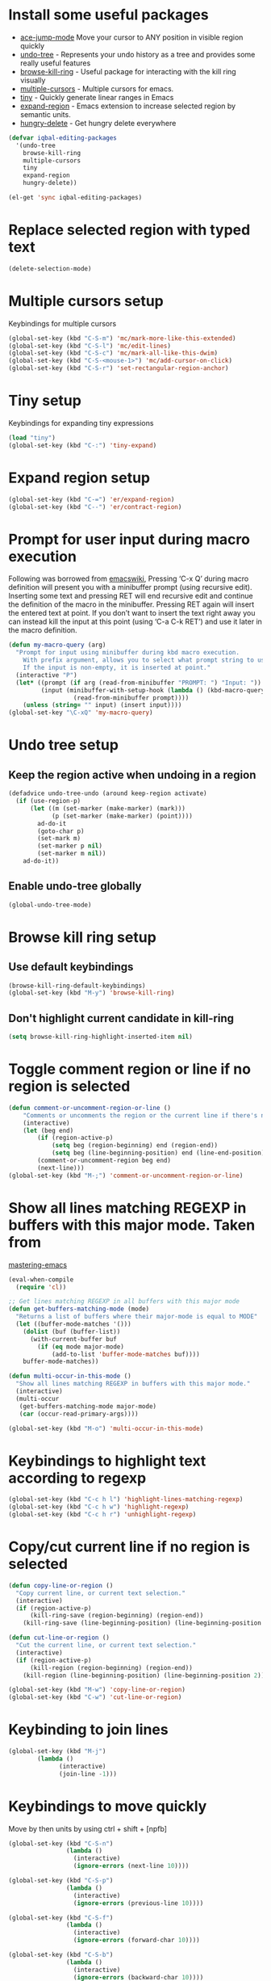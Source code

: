* Install some useful packages
+ [[https://github.com/winterTTr/ace-jump-mode/wiki][ace-jump-mode]] Move your cursor to ANY position in visible region quickly
+ [[http://www.dr-qubit.org/undo-tree/undo-tree-0.6.4.el][undo-tree]] - Represents your undo history as a tree and provides some really useful features
+ [[https://github.com/browse-kill-ring/browse-kill-ring][browse-kill-ring]] - Useful package for interacting with the kill ring visually
+ [[https://github.com/magnars/multiple-cursors.el][multiple-cursors]] - Multiple cursors for emacs.
+ [[https://github.com/abo-abo/tiny][tiny]] - Quickly generate linear ranges in Emacs
+ [[https://github.com/magnars/expand-region.el][expand-region]] - Emacs extension to increase selected region by semantic units.
+ [[https://github.com/nflath/hungry-delete][hungry-delete]] - Get hungry delete everywhere

#+begin_src emacs-lisp
  (defvar iqbal-editing-packages
    '(undo-tree
      browse-kill-ring
      multiple-cursors
      tiny
      expand-region
      hungry-delete))
  
  (el-get 'sync iqbal-editing-packages)  
#+end_src   


* Replace selected region with typed text
  #+begin_src emacs-lisp
    (delete-selection-mode)
  #+end_src


* Multiple cursors setup
  Keybindings for multiple cursors
  #+begin_src emacs-lisp
    (global-set-key (kbd "C-S-m") 'mc/mark-more-like-this-extended)
    (global-set-key (kbd "C-S-l") 'mc/edit-lines)
    (global-set-key (kbd "C-S-c") 'mc/mark-all-like-this-dwim)
    (global-set-key (kbd "C-S-<mouse-1>") 'mc/add-cursor-on-click)
    (global-set-key (kbd "C-S-r") 'set-rectangular-region-anchor)
  #+end_src
  

* Tiny setup
  Keybindings for expanding tiny expressions
  #+begin_src emacs-lisp
    (load "tiny")
    (global-set-key (kbd "C-:") 'tiny-expand)
  #+end_src
  
       	       	   
* Expand region setup
  #+begin_src emacs-lisp
    (global-set-key (kbd "C-=") 'er/expand-region)
    (global-set-key (kbd "C--") 'er/contract-region)
  #+end_src
  

* Prompt for user input during macro execution
  Following was borrowed from [[http://www.emacswiki.org/emacs/KeyboardMacros#toc5][emacswiki]], Pressing ‘C-x Q’ during macro
  definition will present you with a minibuffer prompt (using
  recursive edit). Inserting some text and pressing RET will end
  recursive edit and continue the definition of the macro in the
  minibuffer. Pressing RET again will insert the entered text at
  point. If you don’t want to insert the text right away you can
  instead kill the input at this point (using ‘C-a C-k RET’) and use
  it later in the macro definition.
  #+begin_src emacs-lisp
    (defun my-macro-query (arg)
      "Prompt for input using minibuffer during kbd macro execution.
        With prefix argument, allows you to select what prompt string to use.
        If the input is non-empty, it is inserted at point."
      (interactive "P")
      (let* ((prompt (if arg (read-from-minibuffer "PROMPT: ") "Input: "))
             (input (minibuffer-with-setup-hook (lambda () (kbd-macro-query t))
                      (read-from-minibuffer prompt))))
        (unless (string= "" input) (insert input))))
    (global-set-key "\C-xQ" 'my-macro-query)
  #+end_src
  

* Undo tree setup
** Keep the region active when undoing in a region
   #+begin_src emacs-lisp
     (defadvice undo-tree-undo (around keep-region activate)
       (if (use-region-p)
           (let ((m (set-marker (make-marker) (mark)))
                 (p (set-marker (make-marker) (point))))
             ad-do-it
             (goto-char p)
             (set-mark m)
             (set-marker p nil)
             (set-marker m nil))
         ad-do-it))
   #+end_src

** Enable undo-tree globally
  #+begin_src emacs-lisp
    (global-undo-tree-mode)
  #+end_src
  

* Browse kill ring setup
** Use default keybindings
  #+begin_src emacs-lisp
    (browse-kill-ring-default-keybindings)
    (global-set-key (kbd "M-y") 'browse-kill-ring)
  #+end_src
  
** Don't highlight current candidate in kill-ring
   #+begin_src emacs-lisp
     (setq browse-kill-ring-highlight-inserted-item nil)
   #+end_src
   

* Toggle comment region or line if no region is selected
  #+begin_src emacs-lisp
    (defun comment-or-uncomment-region-or-line ()
        "Comments or uncomments the region or the current line if there's no active region."
        (interactive)
        (let (beg end)
            (if (region-active-p)
                (setq beg (region-beginning) end (region-end))
                (setq beg (line-beginning-position) end (line-end-position)))
            (comment-or-uncomment-region beg end)
            (next-line)))
    (global-set-key (kbd "M-;") 'comment-or-uncomment-region-or-line)
  #+end_src


* Show all lines matching REGEXP in buffers with this major mode. Taken from
  [[http://www.masteringemacs.org/articles/2011/07/20/searching-buffers-occur-mode/][mastering-emacs]]
  #+begin_src emacs-lisp
    (eval-when-compile
      (require 'cl))
    
    ;; Get lines matching REGEXP in all buffers with this major mode
    (defun get-buffers-matching-mode (mode)
      "Returns a list of buffers where their major-mode is equal to MODE"
      (let ((buffer-mode-matches '()))
        (dolist (buf (buffer-list))
          (with-current-buffer buf
            (if (eq mode major-mode)
                (add-to-list 'buffer-mode-matches buf))))
        buffer-mode-matches))
    
    (defun multi-occur-in-this-mode ()
      "Show all lines matching REGEXP in buffers with this major mode."
      (interactive)
      (multi-occur
       (get-buffers-matching-mode major-mode)
       (car (occur-read-primary-args))))
    
    (global-set-key (kbd "M-o") 'multi-occur-in-this-mode)
  #+end_src


* Keybindings to highlight text according to regexp
  #+begin_src emacs-lisp
    (global-set-key (kbd "C-c h l") 'highlight-lines-matching-regexp)
    (global-set-key (kbd "C-c h w") 'highlight-regexp)
    (global-set-key (kbd "C-c h r") 'unhighlight-regexp)
  #+end_src


* Copy/cut current line if no region is selected
  #+begin_src emacs-lisp
    (defun copy-line-or-region ()
      "Copy current line, or current text selection."
      (interactive)
      (if (region-active-p)
          (kill-ring-save (region-beginning) (region-end))
        (kill-ring-save (line-beginning-position) (line-beginning-position 2)) ) )
    
    (defun cut-line-or-region ()
      "Cut the current line, or current text selection."
      (interactive)
      (if (region-active-p)
          (kill-region (region-beginning) (region-end))
        (kill-region (line-beginning-position) (line-beginning-position 2)) ) )
    
    (global-set-key (kbd "M-w") 'copy-line-or-region)
    (global-set-key (kbd "C-w") 'cut-line-or-region)
  #+end_src


* Keybinding to join lines
  #+begin_src emacs-lisp
    (global-set-key (kbd "M-j")
            (lambda ()
                  (interactive)
                  (join-line -1)))
  #+end_src


* Keybindings to move quickly
  Move by then units by using ctrl + shift + [npfb]
  #+begin_src emacs-lisp
    (global-set-key (kbd "C-S-n")
                    (lambda ()
                      (interactive)
                      (ignore-errors (next-line 10))))
    
    (global-set-key (kbd "C-S-p")
                    (lambda ()
                      (interactive)
                      (ignore-errors (previous-line 10))))
    
    (global-set-key (kbd "C-S-f")
                    (lambda ()
                      (interactive)
                      (ignore-errors (forward-char 10))))
    
    (global-set-key (kbd "C-S-b")
                    (lambda ()
                      (interactive)
                      (ignore-errors (backward-char 10))))
    
  #+end_src
  
  

* Keybinding for duplicate current line or region
  Duplicate current line if region is not selected else duplicate the region
  taken from [[http://stackoverflow.com/questions/88399/how-do-i-duplicate-a-whole-line-in-emacs][stackoverflow]].
  #+begin_src emacs-lisp
    (defun duplicate-line-or-region (&optional n)
      "Duplicate current line, or region if active.
    With argument N, make N copies.
    With negative N, comment out original line and use the absolute value."
      (interactive "*p")
      (let ((use-region (use-region-p)))
        (save-excursion
          (let ((text (if use-region        ;Get region if active, otherwise line
                          (buffer-substring (region-beginning) (region-end))
                        (prog1 (thing-at-point 'line)
                          (end-of-line)
                          (if (< 0 (forward-line 1)) ;Go to beginning of next line, or make a new one
                              (newline))))))
            (dotimes (i (abs (or n 1)))     ;Insert N times, or once if not specified
              (insert text))))
        (if use-region nil                  ;Only if we're working with a line (not a region)
          (let ((pos (- (point) (line-beginning-position)))) ;Save column
            (if (> 0 n)                             ;Comment out original with negative arg
                (comment-region (line-beginning-position) (line-end-position)))
            (forward-line 1)
            (forward-char pos)))))
    
    (global-set-key (kbd "C-x C-d") 'duplicate-line-or-region)
  #+end_src
  

* Convenient functions for opening newlines
  Typing shift + return anywhere on a line will create a new line below the current
  line, ctrl + shift + return will open a line above
  #+begin_src emacs-lisp
    (defun open-line-below ()
      (interactive)
      (end-of-line)
      (newline)
      (indent-for-tab-command))
    
    (defun open-line-above ()
      (interactive)
      (beginning-of-line)
      (newline)
      (forward-line -1)
      (indent-for-tab-command))
    
    (global-set-key (kbd "<C-return>") 'open-line-below)
    (global-set-key (kbd "<C-S-return>") 'open-line-above)
  #+end_src

  
* Kill line backwards
  #+begin_src emacs-lisp
    (defun backward-kill-line (arg)
      "Kill ARG lines backward."
      (interactive "p")
      (kill-line (- 1 arg)))
    
    (global-set-key (kbd "C-S-k") 'backward-kill-line)
  #+end_src
  

* Use regex searches by default.
  #+begin_src emacs-lisp
    (global-set-key (kbd "C-s") 'isearch-forward-regexp)
    (global-set-key (kbd "\C-r") 'isearch-backward-regexp)
    (global-set-key (kbd "C-M-s") 'isearch-forward)
    (global-set-key (kbd "C-M-r") 'isearch-backward)
  #+end_src


* Functions to increment and decrement integers at point
  These were borrowed from prelude
  #+begin_src emacs-lisp
    (require 'thingatpt)
    
    (defun thing-at-point-goto-end-of-integer ()
      "Go to end of integer at point."
      (let ((inhibit-changing-match-data t))
        ;; Skip over optional sign
        (when (looking-at "[+-]")
          (forward-char 1))
        ;; Skip over digits
        (skip-chars-forward "[[:digit:]]")
        ;; Check for at least one digit
        (unless (looking-back "[[:digit:]]")
          (error "No integer here"))))
    (put 'integer 'beginning-op 'thing-at-point-goto-end-of-integer)
    
    (defun thing-at-point-goto-beginning-of-integer ()
      "Go to end of integer at point."
      (let ((inhibit-changing-match-data t))
        ;; Skip backward over digits
        (skip-chars-backward "[[:digit:]]")
        ;; Check for digits and optional sign
        (unless (looking-at "[+-]?[[:digit:]]")
          (error "No integer here"))
        ;; Skip backward over optional sign
        (when (looking-back "[+-]")
          (backward-char 1))))
    (put 'integer 'beginning-op 'thing-at-point-goto-beginning-of-integer)
    
    (defun thing-at-point-bounds-of-integer-at-point ()
      "Get boundaries of integer at point."
      (save-excursion
        (let (beg end)
          (thing-at-point-goto-beginning-of-integer)
          (setq beg (point))
          (thing-at-point-goto-end-of-integer)
          (setq end (point))
          (cons beg end))))
    (put 'integer 'bounds-of-thing-at-point 'thing-at-point-bounds-of-integer-at-point)
    
    (defun thing-at-point-integer-at-point ()
      "Get integer at point."
      (let ((bounds (bounds-of-thing-at-point 'integer)))
        (string-to-number (buffer-substring (car bounds) (cdr bounds)))))
    (put 'integer 'thing-at-point 'thing-at-point-integer-at-point)
    
    (defun increment-integer-at-point (&optional inc)
      "Increment integer at point by one.
    
    With numeric prefix arg INC, increment the integer by INC amount."
      (interactive "p")
      (let ((inc (or inc 1))
            (n (thing-at-point 'integer))
            (bounds (bounds-of-thing-at-point 'integer)))
        (delete-region (car bounds) (cdr bounds))
        (insert (int-to-string (+ n inc)))))
    
    (defun decrement-integer-at-point (&optional dec)
      "Decrement integer at point by one.
    
    With numeric prefix arg DEC, decrement the integer by DEC amount."
      (interactive "p")
      (increment-integer-at-point (- (or dec 1))))
    
    (global-set-key (kbd "C-c +") 'increment-integer-at-point)
    (global-set-key (kbd "C-c -") 'decrement-integer-at-point)
  #+end_src


* Keybindings for navigating between errors
  #+begin_src emacs-lisp
    (global-set-key (kbd "M-n") 'next-error)
    (global-set-key (kbd "M-p") 'previous-error)
  #+end_src


* Auto-indent on yanked text taken from [[http://www.emacswiki.org/emacs/AutoIndentation#toc3][emacswiki]]
  #+begin_src emacs-lisp
    (dolist (command '(yank yank-pop))
       (eval `(defadvice ,command (after indent-region activate)
                (and (not current-prefix-arg)
                     (member major-mode '(emacs-lisp-mode lisp-mode
                                                          clojure-mode    scheme-mode
                                                          haskell-mode    ruby-mode
                                                          rspec-mode      python-mode
                                                          c-mode          c++-mode
                                                          objc-mode       latex-mode
                                                          plain-tex-mode))
                     (let ((mark-even-if-inactive transient-mark-mode))
                       (indent-region (region-beginning) (region-end) nil))))))
  #+end_src


* Keybindings for hungry deletion
  #+begin_src emacs-lisp
    (require 'hungry-delete)
    (global-set-key (kbd "C-c DEL") 'hungry-delete-backward)
    (global-set-key (kbd "C-c <deletechar>") 'hungry-delete-forward)
  #+end_src
  

